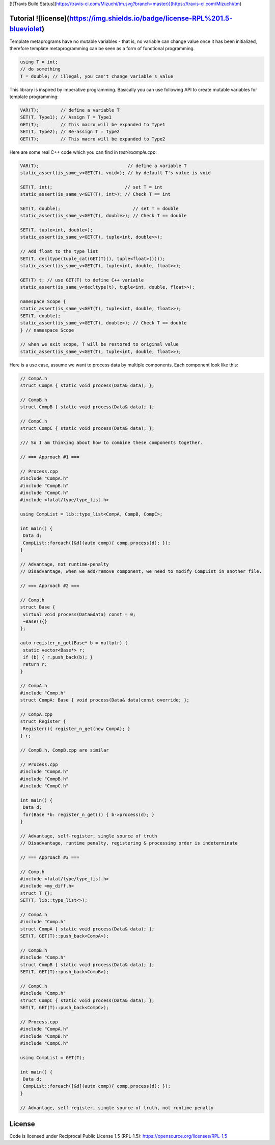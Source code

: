 [![Travis Build Status](https://travis-ci.com/Mizuchi/tm.svg?branch=master)](https://travis-ci.com/Mizuchi/tm)

Tutorial ![license](https://img.shields.io/badge/license-RPL%201.5-blueviolet)
=========

Template metaprograms have no mutable variables - that is, no variable can change value once it has been initialized, therefore template metaprogramming can be seen as a form of functional programming.

.. code-block:: cpp

    using T = int;
    // do something
    T = double; // illegal, you can't change variable's value

This library is inspired by imperative programming. Basically you can use following API to create mutable variables for template programming:

.. code-block:: cpp

    VAR(T);        // define a variable T
    SET(T, Type1); // Assign T = Type1
    GET(T);        // This macro will be expanded to Type1
    SET(T, Type2); // Re-assign T = Type2
    GET(T);        // This macro will be expanded to Type2

Here are some real C++ code which you can find in `test/example.cpp`:

.. code-block:: cpp

    VAR(T);                                 // define a variable T
    static_assert(is_same_v<GET(T), void>); // by default T's value is void

    SET(T, int);                           // set T = int
    static_assert(is_same_v<GET(T), int>); // Check T == int

    SET(T, double);                           // set T = double
    static_assert(is_same_v<GET(T), double>); // Check T == double

    SET(T, tuple<int, double>);
    static_assert(is_same_v<GET(T), tuple<int, double>>);

    // Add float to the type list
    SET(T, decltype(tuple_cat(GET(T)(), tuple<float>())));
    static_assert(is_same_v<GET(T), tuple<int, double, float>>);

    GET(T) t; // use GET(T) to define C++ variable
    static_assert(is_same_v<decltype(t), tuple<int, double, float>>);

    namespace Scope {
    static_assert(is_same_v<GET(T), tuple<int, double, float>>);
    SET(T, double);
    static_assert(is_same_v<GET(T), double>); // Check T == double
    } // namespace Scope

    // when we exit scope, T will be restored to original value
    static_assert(is_same_v<GET(T), tuple<int, double, float>>);

Here is a use case, assume we want to process data by multiple components. Each component look like this:

.. code-block:: cpp

    // CompA.h
    struct CompA { static void process(Data& data); };

    // CompB.h
    struct CompB { static void process(Data& data); };

    // CompC.h
    struct CompC { static void process(Data& data); };

    /// So I am thinking about how to combine these components together.

    // === Approach #1 ===

    // Process.cpp
    #include "CompA.h"
    #include "CompB.h"
    #include "CompC.h"
    #include <fatal/type/type_list.h>

    using CompList = lib::type_list<CompA, CompB, CompC>;

    int main() {
     Data d;
     CompList::foreach([&d](auto comp){ comp.process(d); });
    }

    // Advantage, not runtime-penalty
    // Disadvantage, when we add/remove component, we need to modify CompList in another file.

    // === Approach #2 ===

    // Comp.h
    struct Base {
     virtual void process(Data&data) const = 0;
     ~Base(){}
    };

    auto register_n_get(Base* b = nullptr) {
     static vector<Base*> r;
     if (b) { r.push_back(b); }
     return r;
    }

    // CompA.h
    #include "Comp.h"
    struct CompA: Base { void process(Data& data)const override; };

    // CompA.cpp
    struct Register {
     Register(){ register_n_get(new CompA); }
    } r;

    // CompB.h, CompB.cpp are similar

    // Process.cpp
    #include "CompA.h"
    #include "CompB.h"
    #include "CompC.h"

    int main() {
     Data d;
     for(Base *b: register_n_get()) { b->process(d); }
    }

    // Advantage, self-register, single source of truth
    // Disadvantage, runtime penalty, registering & processing order is indeterminate

    // === Approach #3 ===

    // Comp.h
    #include <fatal/type/type_list.h>
    #include <my_diff.h>
    struct T {};
    SET(T, lib::type_list<>);

    // CompA.h
    #include "Comp.h"
    struct CompA { static void process(Data& data); };
    SET(T, GET(T)::push_back<CompA>);

    // CompB.h
    #include "Comp.h"
    struct CompB { static void process(Data& data); };
    SET(T, GET(T)::push_back<CompB>);

    // CompC.h
    #include "Comp.h"
    struct CompC { static void process(Data& data); };
    SET(T, GET(T)::push_back<CompC>);

    // Process.cpp
    #include "CompA.h"
    #include "CompB.h"
    #include "CompC.h"

    using CompList = GET(T);

    int main() {
     Data d;
     CompList::foreach([&d](auto comp){ comp.process(d); });
    }

    // Advantage, self-register, single source of truth, not runtime-penalty

License
=======

Code is licensed under Reciprocal Public License 1.5 (RPL-1.5): https://opensource.org/licenses/RPL-1.5
